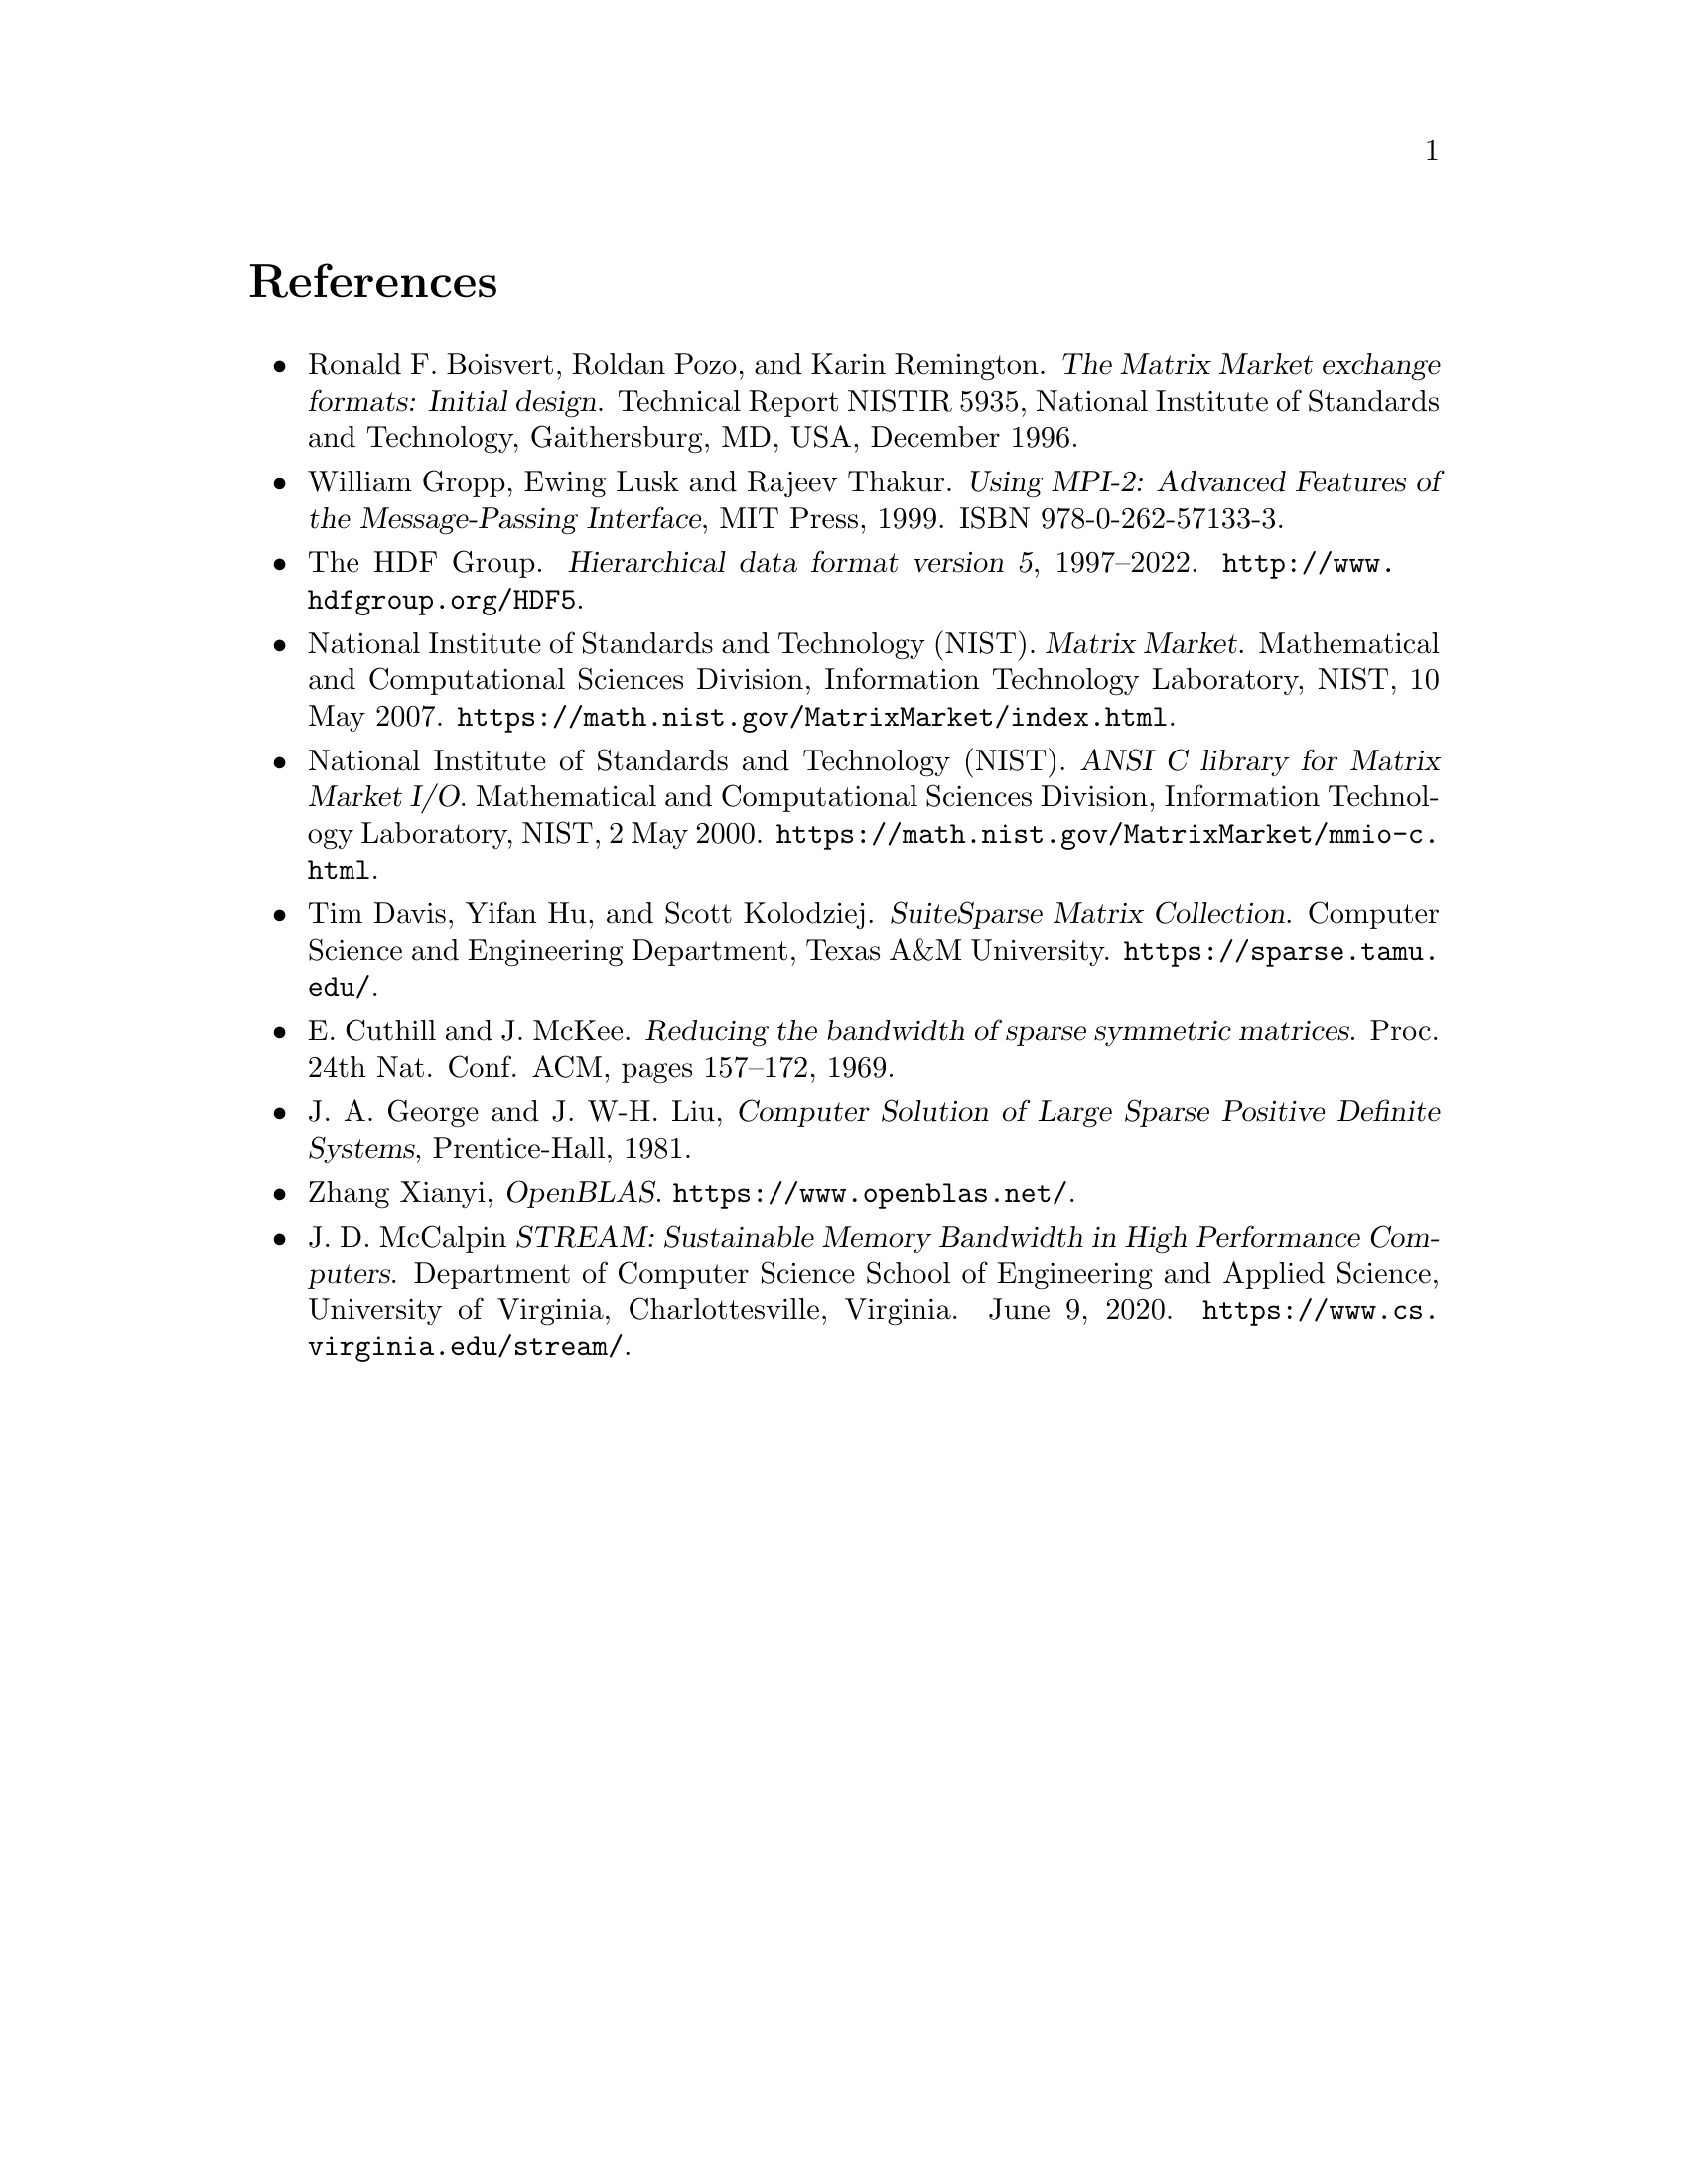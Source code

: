 @c This file is part of Libmtx.
@c Copyright (C) 2022 James D. Trotter
@c
@c Libmtx is free software: you can redistribute it and/or
@c modify it under the terms of the GNU General Public License as
@c published by the Free Software Foundation, either version 3 of the
@c License, or (at your option) any later version.
@c
@c Libmtx is distributed in the hope that it will be useful,
@c but WITHOUT ANY WARRANTY; without even the implied warranty of
@c MERCHANTABILITY or FITNESS FOR A PARTICULAR PURPOSE.  See the GNU
@c General Public License for more details.
@c
@c You should have received a copy of the GNU General Public License
@c along with Libmtx.  If not, see
@c <https://www.gnu.org/licenses/>.
@c
@c Authors: James D. Trotter <james@simula.no>
@c Last modified: 2022-01-20
@c
@c Libmtx User Guide: References.

@node References
@unnumbered References

@itemize
@item @anchor{R.F. Boisvert@comma{} R. Pozo and K. Remington (1996)}
Ronald F. Boisvert, Roldan Pozo, and Karin Remington. @cite{The Matrix
Market exchange formats: Initial design}. Technical Report NISTIR
5935, National Institute of Standards and Technology, Gaithersburg,
MD, USA, December 1996.

@item @anchor{W. Gropp@comma{} E. Lusk and R. Thakur (1999)}
William Gropp, Ewing Lusk and Rajeev Thakur. @cite{Using MPI-2:
Advanced Features of the Message-Passing Interface}, MIT Press,
1999. ISBN 978-0-262-57133-3.

@item @anchor{HDF5}
The HDF Group. @cite{Hierarchical data format version 5},
1997--2022. @url{http://www.hdfgroup.org/HDF5}.

@item @anchor{National Institute of Standards and Technology [NIST] (2007)}
National Institute of Standards and Technology (NIST). @cite{Matrix
Market}. Mathematical and Computational Sciences Division, Information
Technology Laboratory, NIST, 10 May
2007. @url{https://math.nist.gov/MatrixMarket/index.html}.

@item @anchor{National Institute of Standards and Technology [NIST] (2000)}
National Institute of Standards and Technology (NIST). @cite{ANSI C
library for Matrix Market I/O}. Mathematical and Computational
Sciences Division, Information Technology Laboratory, NIST, 2 May
2000. @url{https://math.nist.gov/MatrixMarket/mmio-c.html}.

@item @anchor{T. Davis@comma{} Y. Hu and S. Kolodziej (2021)}
Tim Davis, Yifan Hu, and Scott Kolodziej. @cite{SuiteSparse Matrix
Collection}. Computer Science and Engineering Department, Texas A&M
University. @url{https://sparse.tamu.edu/}.

@item @anchor{E. Cuthill and J. McKee (1969)}
E. Cuthill and J. McKee. @cite{Reducing the bandwidth of sparse
symmetric matrices}. Proc. 24th Nat. Conf. ACM, pages 157–172, 1969.

@item @anchor{J.A. George and J. W-H. Liu (1981)}
J. A. George and J. W-H. Liu, @cite{Computer Solution of Large Sparse
Positive Definite Systems}, Prentice-Hall, 1981.

@item @anchor{OpenBLAS}
Zhang Xianyi, @cite{OpenBLAS}. @url{https://www.openblas.net/}.

@item @anchor{J.D. McCalpin (2013)}
J. D. McCalpin @cite{STREAM: Sustainable Memory Bandwidth in High
Performance Computers}. Department of Computer Science School of
Engineering and Applied Science, University of Virginia,
Charlottesville, Virginia. June 9, 2020.
@url{https://www.cs.virginia.edu/stream/}.

@end itemize
